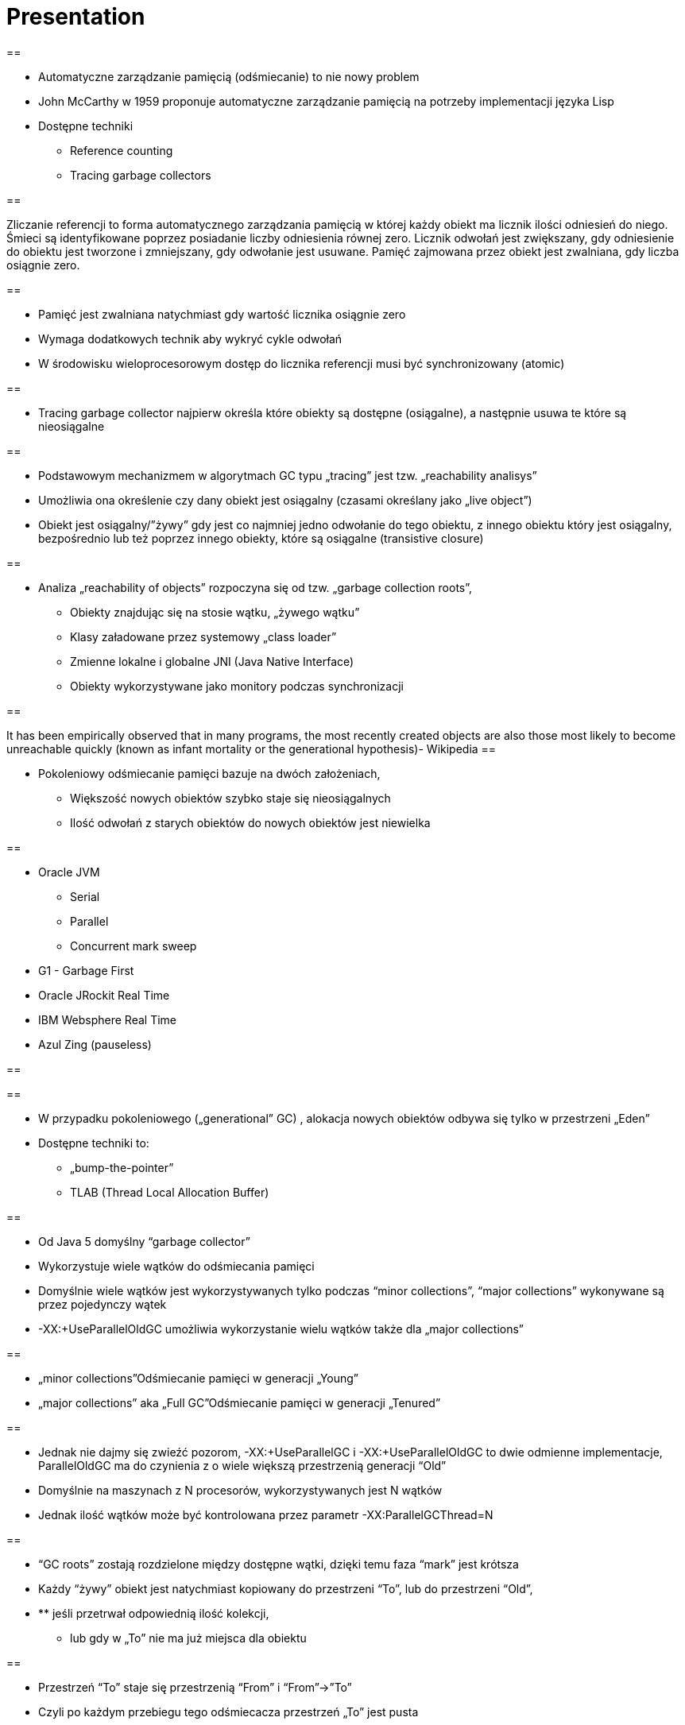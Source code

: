 = Presentation

==

* Automatyczne zarządzanie pamięcią (odśmiecanie) to nie nowy problem
* John McCarthy w 1959 proponuje automatyczne zarządzanie pamięcią na potrzeby implementacji języka Lisp
* Dostępne techniki
** Reference counting
** Tracing garbage collectors

==

Zliczanie referencji to forma automatycznego zarządzania pamięcią w której każdy obiekt ma licznik ilości odniesień do niego. Śmieci są identyfikowane poprzez posiadanie liczby odniesienia równej zero. Licznik odwołań jest zwiększany, gdy odniesienie do obiektu jest tworzone i zmniejszany, gdy odwołanie jest usuwane. Pamięć zajmowana przez obiekt jest zwalniana, gdy liczba osiągnie zero.

==

* Pamięć jest zwalniana natychmiast gdy wartość licznika osiągnie zero
* Wymaga dodatkowych technik aby wykryć cykle odwołań
* W środowisku wieloprocesorowym dostęp do licznika referencji musi być synchronizowany (atomic)

==

* Tracing garbage collector najpierw określa które obiekty są dostępne (osiągalne), a następnie usuwa te które są nieosiągalne

==

* Podstawowym mechanizmem w algorytmach GC typu „tracing” jest tzw. „reachability analisys”
* Umożliwia ona określenie czy dany obiekt jest osiągalny (czasami określany jako „live object”)
* Obiekt jest osiągalny/”żywy” gdy jest co najmniej jedno odwołanie do tego obiektu, z innego obiektu który jest osiągalny, bezpośrednio lub też poprzez innego obiekty, które są osiągalne (transistive closure)

==

* Analiza „reachability of objects” rozpoczyna się od tzw. „garbage collection roots”,
** Obiekty znajdując się na stosie wątku, „żywego wątku”
** Klasy załadowane przez systemowy „class loader”
** Zmienne lokalne i globalne JNI (Java Native Interface)
** Obiekty wykorzystywane jako monitory podczas synchronizacji

==

It has been empirically observed that in many programs, the most recently created objects are also those most likely to become unreachable quickly (known as infant mortality or the generational hypothesis)- Wikipedia
==

* Pokoleniowy odśmiecanie pamięci bazuje na dwóch założeniach,
** Większość nowych obiektów szybko staje się nieosiągalnych
** Ilość odwołań z starych obiektów do nowych obiektów jest niewielka

==

* Oracle JVM
** Serial
** Parallel
** Concurrent mark sweep
* G1 - Garbage First
* Oracle JRockit Real Time
* IBM Websphere Real Time
* Azul Zing (pauseless)

==


==

* W przypadku pokoleniowego („generational” GC) , alokacja nowych obiektów odbywa się tylko w przestrzeni „Eden”
* Dostępne techniki to:
** „bump-the-pointer”
** TLAB (Thread Local Allocation Buffer)

==

* Od Java 5 domyślny “garbage collector”
* Wykorzystuje wiele wątków do odśmiecania pamięci
* Domyślnie wiele wątków jest wykorzystywanych tylko podczas “minor collections”, “major collections” wykonywane są przez pojedynczy wątek
* -XX:+UseParallelOldGC umożliwia wykorzystanie wielu wątków także dla „major collections”

==

* „minor collections”Odśmiecanie pamięci w generacji „Young”
* „major collections” aka „Full GC”Odśmiecanie pamięci w generacji „Tenured”

==

* Jednak nie dajmy się zwieźć pozorom, -XX:+UseParallelGC i -XX:+UseParallelOldGC to dwie odmienne implementacje, ParallelOldGC ma do czynienia z o wiele większą przestrzenią generacji “Old”
* Domyślnie na maszynach z N procesorów, wykorzystywanych jest N wątków
* Jednak ilość wątków może być kontrolowana przez parametr -XX:ParallelGCThread=N

==

* “GC roots” zostają rozdzielone między dostępne wątki, dzięki temu faza “mark” jest krótsza
* Każdy “żywy” obiekt jest natychmiast kopiowany do przestrzeni “To”, lub do przestrzeni “Old”,
* ** jeśli przetrwał odpowiednią ilość kolekcji,
** lub gdy w „To” nie ma już miejsca dla obiektu

==

* Przestrzeń “To” staje się przestrzenią “From” i “From”->”To”
* Czyli po każdym przebiegu tego odśmiecacza przestrzeń „To” jest pusta
* Ponieważ „mark and copy” odbywa się wielowątkowo, każdy z wątków GC dostaje swój wycinek “To”
* Bo przecież alokacja nowych obiektów, odbywa się tylko w przestrzeni “Eden”, więc nie będzie nam przeszkadzała lekko defragmentowana przestrzeń “To”

==


==

* -XX:+PrintTenuringDistribution
* -XX:NewRatio=2
* -XX:SurvivorRatio=10
* -XX:TargetSurvivorRatio=90
* -XX:MaxTenuringThreshold=30

==

* O wiele bardziej złożony algorytm, gdyż przestrzeń “Old” jest znacząco większa od przestrzeni „Young” a obiekty, które się tam znajdują wykazują się większym czasem życia
* ParallelOldGC odbywa się w trzech krokach:
* ** parallel marking
** summary step
** sweeping step

==

* Przestrzeń “Old” zostaje podzielona na regiony
* “GC roots” podzielone pomiędzy w wątki GC
* Za każdym razem gdy obiekt zostanie oznaczony jako “live” (“reacheable”), region w którym się znajdował, zostaje zaktualizowany o ilość “żywych bajtów”
* Dzięki temu na koniec tej fazy wiadome jest ile w danym regionie znajduje się „żywych” danych

==

* Dla każdego regionu, jest wyznacza wartość “density” (stosunek ilość żywych bajtów do całkowitej ilości bajtów)
* W tym kroku wiemy także, że podczas poprzedniej kolekcji:
* ** obiekty były kompaktowane do lewej
** nowe obiekty które od tego czasu zostały przeniesione do “Old” znajdują się po prawej stronie
** Więc im obiekt bardziej na lewo tym starszy, tym mniejsza szansa, że będzie usuwany z pamięci

==

* Powyższe informacje pozwalają na pewna optymalizacje:
* ** zaczynając od lewej, szukany jest region o gęstości (“density”), z którego najwięcej zyskamy jeśli go posprzątamy,
** wszystkie region na lewo nie sprzątane, i nazywane są “dense prefix”
* Dodatkowo podczas tej fazy już wiadomo obiekty z którego regiony zostaną przeniesione do danego regionu (z reguły te na prawo wypełniają te na lewo)

==

* Regiony które mogą być sprzątane jednocześnie są dzielone miedzy watki,
* ** region które nie zapełniają innych regionów (patrz poprzedni krok)
** lub region które są puste,
* Wątki najpierw usuwają „unreachable objects”
* A potem przesuwają obiekty (compact)
* Dzięki optymalizacji (nie skanujemy całego regionu „Old”), możemy odzyskać dużo pamięci, mniejszym kosztem, ponieważ na lewo są stare obiekty

==

* A potem przesuwają obiekty (compact)
* Dzięki optymalizacji (nie skanujemy całego regionu „Old”), możemy odzyskać dużo pamięci, mniejszym kosztem, ponieważ na lewo są stare obiekty

==

* A co z tymi obiektami, które znajdują się regionie „Old” i posiadają referencji do obiektów w generacji „Young”?
* Zastosowany jest mechanizmy znane jako "card table" i write barrier

==

* Poprzednie kolektory, są szybkie, jednak muszą zatrzymać działanie aplikacji
* Kosztem mniejszej wydajności CMS
* Cztery kroki
* ** initial mark
** concurrent mark
** remarking
** concurrent sweep

==

* Zatrzymuje watki aplikacji na krótka chwile, by w wykorzystujac jeden watek, zaznaczyc tylko obiekty które sa bezposrednio dostepne z “GC roots”

==

* Podczas gdy aplikacja działa dalej, osobny wątek GC kontynuuje zaznaczanie obiektów,

==

* Ponieważ sytuacja w między czasie może się zmienić CMS, znowu na chwile zatrzymuje aplikacje, by sprawdzić te obiekty które się z międzyczasie zmieniły

==

* Następuje sprzątanie, w wielu watkach, bez kompaktowania
* Dlatego też alokacja pamięci odbywa się na trochę innych zasadach

==

174.445: [GC 174.446: [ParNew: 66408K->66408K(66416K), 0.0000618 secs]174.446: [CMS (concurrent mode failure): 161928K->162118K(175104K), 4.0975124 secs] 228336K->162118K(241520K)
==

* W przypadku pojawienia się tego komunikatu, CMS zostaje na czas tego uruchomienia „Full GC” zastąpione SerialGC
* Concurrent Mode Failure jest wynikiem defragmentacji generacji „Old” i niemożliwością zaalokowania odpowiedniego ciągłego obszaru pamięci.

==


==

* Analiza dostępności obiektów - „reachability analisys”
* Kopiowanie obiektów pomiędzy przestrzeniami compacting vs non-compacting vs copying
* Aktualizacja referencji do obiektów które zostały przeniesione
* Kompaktowanie pamięci

==

* G1 znany także jako „garbage first”, to nowy algorytm, który w wersji eksperymentalnej pojawił się już w Java 6, w pełni wspierany od wersji 7u4
* -XX:+UseG1GC
* Jest kolejna próba zminimalizowania pauz w działaniu aplikacji, przy jednoczesnym kompaktowaniu pamięci (przestrzeni „Old”)

==

* Podobnie jak w przypadku poprzednich modeli pamięć jest podzielona na obszary, w których przechowywane są obiekty w rożnym wieku
* W przeciwieństwie jednak do poprzedników, tych obszarów tworzonych przez G1 mamy do dyspozycji około 2000, każdy z tych obszarów ma taki sam rozmiar, -XX:G1HeapRegionSize=n

==


==

* Implementacja G1 utrzymuje listę regionów, które są wolne, i miarę zapotrzebowania przypisuje te regiony do generacji „Young” (Eden/Survivor) lub „Tenured” („Old”)
* W tej implementacji przestrzenie nie są ciągłym obszarem pamięci
* Dzięki temu rozmiar Eden/Survivor/Old może być dostosowywany do zapotrzebowania aplikacji
* Podobnie jak w poprzednich implementacjach, obiekty są promowane( ewakuowane w słowniku GC) do obszarów, które zawierają coraz starsze obiekty

==

* Alokacja podobnie jak w poprzednich algorytmach, odbywa się głównie w przestrzeni „Eden”,
* Chyba, że obiekt jest większy niż połowa rozmiary regiony, wtedy takie obiekty są alokowane w specjalnych przestrzeniach zwanych „humongous”
* Kiedy pojemność „Eden” zostanie osiągnięta, rozpoczyna się faza „young garbage collection”, nazywana także „evacuation pause”
* Jest to faza „stop-the-world”, podczas której wykorzystwane jest wiele wątków, i obiekty kopiowane są do „to-space”, lub też w zależności od wieku obiektu (tenured threshold) do przestrzeni „old”

==

* "Serial" to odśmiecacz typu „stop-the-world”, kopiujący kolekcjoner który wykorzystuje tylko jeden wątek
* "ParNew" to odśmiecacz typu „stop-the-world”, kopiujący kolekcjoner, który wykorzystuje wiele wątków. Różni się od "Parallel Scavenge" pewnymi usprawnieniami które umożliwiają wykorzystanie go w parze z CMS

==

* "Parallel Scavenge" to odśmiecacz typu „stop-the-world”, kopujący algorytm który wykorzystuje wiele wątków
* "Serial Old" to odśmiecacz typu „stop-the-world”, „mark-sweep-compact” który wykorzystuje pojedynczy wątek
* "ConcurrentMarkSweep" (CMS) to prawie „współbieżny” odśmiecacz, zapewniający krótkie pauzy .
* "Parallel Old" to implementcja ParallelGC na potrzeby generacji „Old”

==

* UseSerialGC to "Serial" + "Serial Old"
* UseParNewGC to "ParNew" + "Serial Old"
* UseConcMarkSweepGC to"ParNew" + "CMS" + "Serial Old". "CMS" jest wykorzystywany przez większość czasu podczas kolekcji generacji „tenured”. "Serial Old" jest wykorzystywany w sytuacjach wystąpienia „concurrent mode failure„.
* UseParallelGC to "Parallel Scavenge" + "Serial Old"
* UseParallelOldGC to "Parallel Scavenge" + "Parallel Old"

==

* PermGen to wydzielony obszar z generacji „tenured” w którym JVM przechowuje:
** „bytecode” metod czyli „method area”
** „constant pool”
** „interned strings” (jest to nieprawdą dla JDK7)
** struktury wewnętrznie wykorzystywane przez JVM
* Generacja „permament” (PermGen) jest odśmiecana za każdym razem gdy odśmiecana jest generacja „tenured”

==

* Jeśli twoja aplikacja lub biblioteka intensywnie używa,
** java.lang.reflect.Proxy
** net.sf.cglib.Enhancer
** javassist.util.proxy.ProxyFactory
** Apache commons proxy
** AspectJ z „runtime weaving” (SpringFramework się też liczy)
* To wiedz, że PermGen wypełni się szybko
* Dlaczego?

==

* Poniższe metryki opisują efektywność odśmiecania pamięci
** Przepustowość (throughput)Procent czasu nie spędzanego przez aplikacje na odśmiecaniu, 100% oznacza brak odśmiecania, przyjęło się przyjmować 95-98% jak poprawną wartość
** Narzut na odśmiecanie (GC overhead)odwrotność przepustowości, czyli procent czasu spędzanego przez aplikację na odśmiecanie

==

** Czas pauzy (pause time)Czas podczas którego działanie aplikacji jest wstrzymane na potrzeby odśmiecania
** Częstotliwość odśmiecania(frequency of collection)jak często w czasie życia aplikacji następuje odśmiecanie

==

** Narzut pamięci (footprint)Rozmiar pamięci wykorzystywanej przez maszynę JVM
** Promptnessczas pomiędzy momentem kiedy obiekt stał się „unreachable” a momentem kiedy pamięć przez niego zajmowana została zwolniona

==

* Proste jednak kompletnie niepraktyczne narzędzie to:jmap -heap <vmid>

* Jest to jednak najszybszy sposób żeby sprawdzić z jakimi parametrami odśmiecania aktualnie działa uruchomiona maszyna wirtualna

==


==

* Poprzez parametry przekazywane do maszyny wirtualnej
* -XX:+PrintGC
** Major or minor collection
** Rozmiar sterty (generacji) przed odśmiecaniem
** Rozmiar sterty (generacji) po odśmiecaniu
** Całkowity rozmiar sterty (generacji)
** Czas odśmiecania

==


==

* -XX:+PrintGCDetails i -XX:+PrintGCTimeStamps
** Bardziej szczegółowe informacje, szczególnie dla algorytmu ConcurrentMarkSweep, gdzie wypisywane są czasy i rozmiar pamięci dla poszczególnych faz

==


==

* -XX:+PrintTenuringDistribution
** wyświetla informacje o rozmiarach poszczególnych kategorii wiekowych, ilości odśmiecań, które obiekty przetrwały zanim zostały wypromowane do generacji „Tenured”

==


==

* -Xloggc:<filename>zapisuje logi z odśmiecania w wskazanym pliku
* -XX:+UseGCLogFileRotationwłącza rotację plików z logami GC
* -XX:NumberOfGClogFiles=1maksymalna ilość plików z logami GC
* -XX:GCLogFileSize=8Kmaksymalny rozmiar pliku z logami

==

* Kolejnym narzędziem dostępnym z linii poleceń jest jstat, rozpowszechniany razem z Java SDKjstat -option [-t] [-hlines] vmid [interval [count]]
* Gdzie vmid, jest identyfikatorem procesu JVM,
* jstat umożliwia podpięcie się do procesu JVM i zbieranie różnego typu statystyk,

==

* -option to typ statystki którą ma wyświetlać jstat
** class
** compiler
** gc
** gccapacity
** gccause
** gcnew
** gcnewcapacity
** gcoldoldcapacity
** gcpermcapacity
** gcutil

==

* Warto zapoznać się z powyższymi narzędziami jak i formatami w jakich udostępniane są statystki odśmiecania, jednak na co dzień warto korzystać z wizualnych
* VisualVM
** Wtyczka VisualGC, wymaga dodatkowej instalacji, pokazuje bieżące zachowanie GC
* GCviewer
**
		link:https://github.com/chewiebug/GCViewer[https://github.com/chewiebug/GCViewer]
	, szwajcarski scyzoryk w temacie GC
* Jhiccup
**
		link:http://www.azulsystems.com/jHiccup[http://www.azulsystems.com/jHiccup]
	, czyli mamy czkawkę, czy nie?

==

* Spośród wielu metryk opisujących zachowanie GC, musisz wybrać jedną, pod którą będziesz starał się zoptymalizować parametry odśmiecania
* Najczęściej będą to:
** Rozmiar sterty
** Przepustowość
** Czas pauzy

==

* Przedwczesna optymalizacja GCnie rób tego jeśli naprawdę nie musisz
* Brak wiary w ergonomię GCbyć może -XX:MaxGCPauseMillis=<nnn> i -XX:GCTimeRatio=<nnn> to jedyne parametry które powinieneś znać
* Wiara że optymalizacja GC przykryje złe nawyki w pisaniu kodu czy też brak pragmatyzmu w architekturze systemu

==

* Brak systemowego/całościowego podejścia do testowania wydajności
* stackoverflow.com i google.com to nie są miejsca gdzie znajdziesz parametry swojego JVM
* Brak zrozumienia jak działają poszczególne algorytmy odśmiecania i interakcji pomiędzy JVM i systemem operacyjnym

==

* Spośród wielu metryk opisujących zachowanie GC, musisz wybrać jedną, pod którą będziesz starał się zoptymalizować parametry odśmiecania
* Najczęściej będą to:
** Rozmiar sterty
** Przepustowość
** Czas pauzy

==

* Różne wymagania alokacji i odśmiecanie dla różnych architektur
** Przetwarzanie wsadowe
** Aplikacje stanowe i bezstanowe
